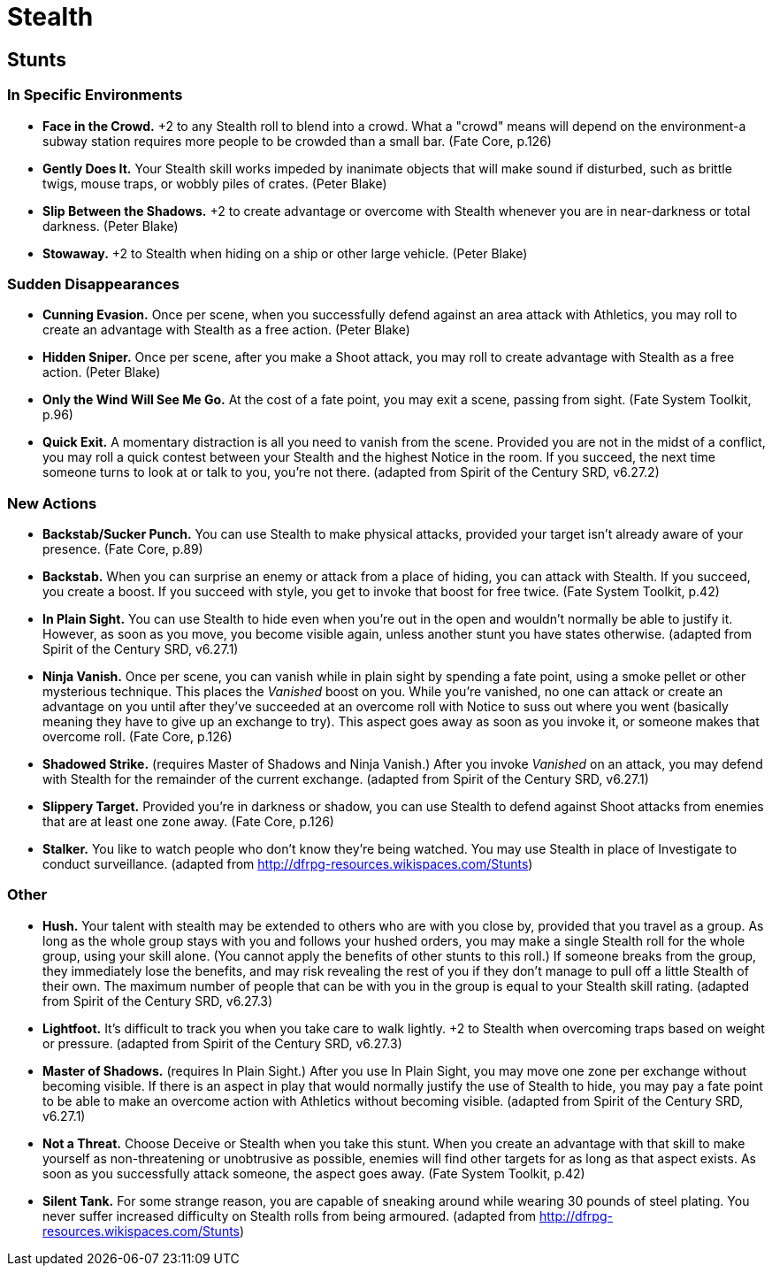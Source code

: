 = Stealth

== Stunts

=== In Specific Environments

* *Face in the Crowd.* +2 to any Stealth roll to blend into a crowd.
What a "crowd" means will depend on the environment-a subway station
requires more people to be crowded than a small bar. (Fate Core, p.126)
* *Gently Does It.* Your Stealth skill works impeded by inanimate
objects that will make sound if disturbed, such as brittle twigs, mouse
traps, or wobbly piles of crates. (Peter Blake)
* *Slip Between the Shadows.* +2 to create advantage or overcome with
Stealth whenever you are in near-darkness or total darkness. (Peter
Blake)
* *Stowaway.* +2 to Stealth when hiding on a ship or other large
vehicle. (Peter Blake)

=== Sudden Disappearances

* *Cunning Evasion.* Once per scene, when you successfully defend
against an area attack with Athletics, you may roll to create an
advantage with Stealth as a free action. (Peter Blake)
* *Hidden Sniper.* Once per scene, after you make a Shoot attack, you
may roll to create advantage with Stealth as a free action. (Peter
Blake)
* *Only the Wind Will See Me Go.* At the cost of a fate point, you may
exit a scene, passing from sight. (Fate System Toolkit, p.96)
* *Quick Exit.* A momentary distraction is all you need to vanish from
the scene. Provided you are not in the midst of a conflict, you may roll
a quick contest between your Stealth and the highest Notice in the room.
If you succeed, the next time someone turns to look at or talk to you,
you're not there. (adapted from Spirit of the Century SRD, v6.27.2)

=== New Actions

* *Backstab/Sucker Punch.* You can use Stealth to make physical attacks,
provided your target isn't already aware of your presence. (Fate Core,
p.89)
* *Backstab.* When you can surprise an enemy or attack from a place of
hiding, you can attack with Stealth. If you succeed, you create a boost.
If you succeed with style, you get to invoke that boost for free twice.
(Fate System Toolkit, p.42)
* *In Plain Sight.* You can use Stealth to hide even when you're out in
the open and wouldn't normally be able to justify it. However, as soon
as you move, you become visible again, unless another stunt you have
states otherwise. (adapted from Spirit of the Century SRD, v6.27.1)
* *Ninja Vanish.* Once per scene, you can vanish while in plain sight by
spending a fate point, using a smoke pellet or other mysterious
technique. This places the _Vanished_ boost on you. While you're
vanished, no one can attack or create an advantage on you until after
they've succeeded at an overcome roll with Notice to suss out where you
went (basically meaning they have to give up an exchange to try). This
aspect goes away as soon as you invoke it, or someone makes that
overcome roll. (Fate Core, p.126)
* *Shadowed Strike.* (requires Master of Shadows and Ninja Vanish.)
After you invoke _Vanished_ on an attack, you may defend with Stealth
for the remainder of the current exchange. (adapted from Spirit of the
Century SRD, v6.27.1)
* *Slippery Target.* Provided you're in darkness or shadow, you can use
Stealth to defend against Shoot attacks from enemies that are at least
one zone away. (Fate Core, p.126)
* *Stalker.* You like to watch people who don't know they're being
watched. You may use Stealth in place of Investigate to conduct
surveillance. (adapted from
http://dfrpg-resources.wikispaces.com/Stunts)

=== Other

* *Hush.* Your talent with stealth may be extended to others who are
with you close by, provided that you travel as a group. As long as the
whole group stays with you and follows your hushed orders, you may make
a single Stealth roll for the whole group, using your skill alone. (You
cannot apply the benefits of other stunts to this roll.) If someone
breaks from the group, they immediately lose the benefits, and may risk
revealing the rest of you if they don't manage to pull off a little
Stealth of their own. The maximum number of people that can be with you
in the group is equal to your Stealth skill rating. (adapted from Spirit
of the Century SRD, v6.27.3)
* *Lightfoot.* It's difficult to track you when you take care to walk
lightly. +2 to Stealth when overcoming traps based on weight or
pressure. (adapted from Spirit of the Century SRD, v6.27.3)
* *Master of Shadows.* (requires In Plain Sight.) After you use In Plain
Sight, you may move one zone per exchange without becoming visible. If
there is an aspect in play that would normally justify the use of
Stealth to hide, you may pay a fate point to be able to make an overcome
action with Athletics without becoming visible. (adapted from Spirit of
the Century SRD, v6.27.1)
* *Not a Threat.* Choose Deceive or Stealth when you take this stunt.
When you create an advantage with that skill to make yourself as
non-threatening or unobtrusive as possible, enemies will find other
targets for as long as that aspect exists. As soon as you successfully
attack someone, the aspect goes away. (Fate System Toolkit, p.42)
* *Silent Tank.* For some strange reason, you are capable of sneaking
around while wearing 30 pounds of steel plating. You never suffer
increased difficulty on Stealth rolls from being armoured. (adapted from
http://dfrpg-resources.wikispaces.com/Stunts)
